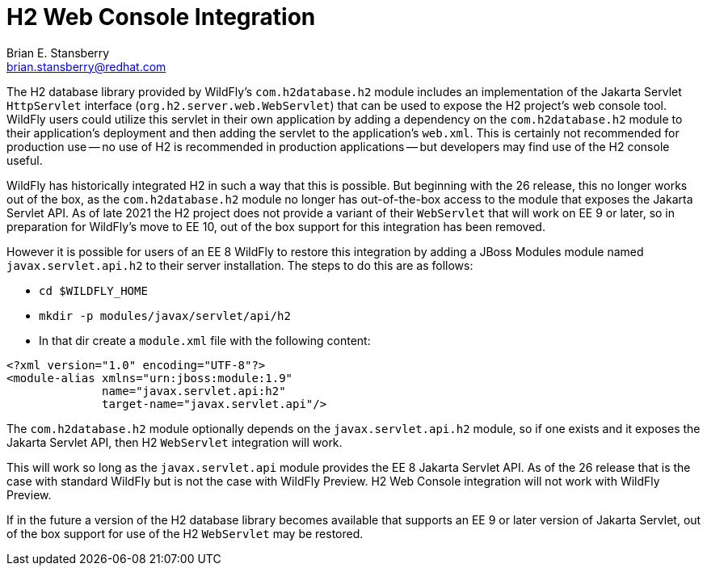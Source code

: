 [[h2-web-console]]
= H2 Web Console Integration
:author:            Brian E. Stansberry
:email:             brian.stansberry@redhat.com
:idprefix:
:idseparator:       -


The H2 database library provided by WildFly's `com.h2database.h2` module includes an implementation of the Jakarta Servlet `HttpServlet` interface (`org.h2.server.web.WebServlet`) that can be used to expose the H2 project's web console tool. WildFly users could utilize this servlet in their own application by adding a dependency on the `com.h2database.h2` module to their application's deployment and then adding the servlet to the application's `web.xml`. This is certainly not recommended for production use -- no use of H2 is recommended in production applications -- but developers may find use of the H2 console useful.

WildFly has historically integrated H2 in such a way that this is possible. But beginning with the 26 release, this no longer works out of the box, as the `com.h2database.h2` module no longer has out-of-the-box access to the module that exposes the Jakarta Servlet API. As of late 2021 the H2 project does not provide a variant of their `WebServlet` that will work on EE 9 or later, so in preparation for WildFly's move to EE 10, out of the box support for this integration has been removed.

However it is possible for users of an EE 8 WildFly to restore this integration by adding a JBoss Modules module named `javax.servlet.api.h2` to their server installation. The steps to do this are as follows:

* `cd $WILDFLY_HOME`
* `mkdir -p modules/javax/servlet/api/h2`
* In that dir create a `module.xml` file with the following content:

[source,xml,options="nowrap"]
----
<?xml version="1.0" encoding="UTF-8"?>
<module-alias xmlns="urn:jboss:module:1.9"
              name="javax.servlet.api:h2"
              target-name="javax.servlet.api"/>
----

The `com.h2database.h2` module optionally depends on the `javax.servlet.api.h2` module, so if one exists and it exposes the Jakarta Servlet API, then H2 `WebServlet` integration will work.

This will work so long as the `javax.servlet.api` module provides the EE 8 Jakarta Servlet API. As of the 26 release that is the case with standard WildFly but is not the case with WildFly Preview. H2 Web Console integration will not work with WildFly Preview.

If in the future a version of the H2 database library becomes available that supports an EE 9 or later version of Jakarta Servlet, out of the box support for use of the H2 `WebServlet` may be restored.